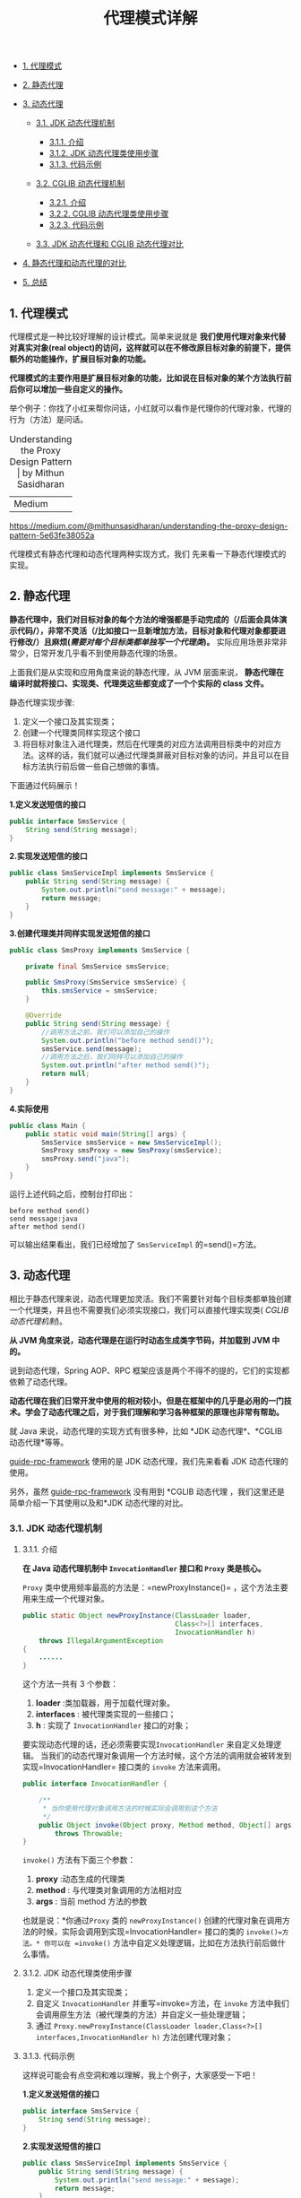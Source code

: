 :PROPERTIES:
:ID:       CD6B070C-173B-4D39-9BDD-892FFEB74340
:END:
#+title: 代理模式详解

- [[#1-代理模式][1. 代理模式]]
- [[#2-静态代理][2. 静态代理]]
- [[#3-动态代理][3. 动态代理]]

  - [[#31-jdk-动态代理机制][3.1. JDK 动态代理机制]]

    - [[#311-介绍][3.1.1. 介绍]]
    - [[#312-jdk-动态代理类使用步骤][3.1.2. JDK 动态代理类使用步骤]]
    - [[#313-代码示例][3.1.3. 代码示例]]

  - [[#32-cglib-动态代理机制][3.2. CGLIB 动态代理机制]]

    - [[#321-介绍][3.2.1. 介绍]]
    - [[#322-cglib-动态代理类使用步骤][3.2.2. CGLIB 动态代理类使用步骤]]
    - [[#323-代码示例][3.2.3. 代码示例]]

  - [[#33-jdk-动态代理和-cglib-动态代理对比][3.3. JDK 动态代理和 CGLIB
    动态代理对比]]

- [[#4-静态代理和动态代理的对比][4. 静态代理和动态代理的对比]]
- [[#5-总结][5. 总结]]

#+begin_html
  <!-- /code_chunk_output -->
#+end_html

** 1. 代理模式
   :PROPERTIES:
   :CUSTOM_ID: 代理模式
   :END:
代理模式是一种比较好理解的设计模式。简单来说就是
*我们使用代理对象来代替对真实对象(real
object)的访问，这样就可以在不修改原目标对象的前提下，提供额外的功能操作，扩展目标对象的功能。*

*代理模式的主要作用是扩展目标对象的功能，比如说在目标对象的某个方法执行前后你可以增加一些自定义的操作。*

举个例子：你找了小红来帮你问话，小红就可以看作是代理你的代理对象，代理的行为（方法）是问话。

#+caption: Understanding the Proxy Design Pattern | by Mithun Sasidharan
| Medium
[[https://guide-blog-images.oss-cn-shenzhen.aliyuncs.com/2020-8/1*DjWCgTFm-xqbhbNQVsaWQw.png]]

#+begin_html
  <p style="text-align:right;font-size:13px;color:gray">
#+end_html

https://medium.com/@mithunsasidharan/understanding-the-proxy-design-pattern-5e63fe38052a

#+begin_html
  </p>
#+end_html

代理模式有静态代理和动态代理两种实现方式，我们
先来看一下静态代理模式的实现。

** 2. 静态代理
   :PROPERTIES:
   :CUSTOM_ID: 静态代理
   :END:
*静态代理中，我们对目标对象的每个方法的增强都是手动完成的（/后面会具体演示代码/），非常不灵活（/比如接口一旦新增加方法，目标对象和代理对象都要进行修改/）且麻烦(/需要对每个目标类都单独写一个代理类/)。*
实际应用场景非常非常少，日常开发几乎看不到使用静态代理的场景。

上面我们是从实现和应用角度来说的静态代理，从 JVM 层面来说，
*静态代理在编译时就将接口、实现类、代理类这些都变成了一个个实际的 class
文件。*

静态代理实现步骤:

1. 定义一个接口及其实现类；
2. 创建一个代理类同样实现这个接口
3. 将目标对象注入进代理类，然后在代理类的对应方法调用目标类中的对应方法。这样的话，我们就可以通过代理类屏蔽对目标对象的访问，并且可以在目标方法执行前后做一些自己想做的事情。

下面通过代码展示！

*1.定义发送短信的接口*

#+begin_src java
  public interface SmsService {
      String send(String message);
  }
#+end_src

*2.实现发送短信的接口*

#+begin_src java
  public class SmsServiceImpl implements SmsService {
      public String send(String message) {
          System.out.println("send message:" + message);
          return message;
      }
  }
#+end_src

*3.创建代理类并同样实现发送短信的接口*

#+begin_src java
  public class SmsProxy implements SmsService {

      private final SmsService smsService;

      public SmsProxy(SmsService smsService) {
          this.smsService = smsService;
      }

      @Override
      public String send(String message) {
          //调用方法之前，我们可以添加自己的操作
          System.out.println("before method send()");
          smsService.send(message);
          //调用方法之后，我们同样可以添加自己的操作
          System.out.println("after method send()");
          return null;
      }
  }
#+end_src

*4.实际使用*

#+begin_src java
  public class Main {
      public static void main(String[] args) {
          SmsService smsService = new SmsServiceImpl();
          SmsProxy smsProxy = new SmsProxy(smsService);
          smsProxy.send("java");
      }
  }
#+end_src

运行上述代码之后，控制台打印出：

#+begin_src shell
  before method send()
  send message:java
  after method send()
#+end_src

可以输出结果看出，我们已经增加了 =SmsServiceImpl= 的=send()=方法。

** 3. 动态代理
   :PROPERTIES:
   :CUSTOM_ID: 动态代理
   :END:
相比于静态代理来说，动态代理更加灵活。我们不需要针对每个目标类都单独创建一个代理类，并且也不需要我们必须实现接口，我们可以直接代理实现类(
/CGLIB 动态代理机制/)。

*从 JVM 角度来说，动态代理是在运行时动态生成类字节码，并加载到 JVM
中的。*

说到动态代理，Spring AOP、RPC
框架应该是两个不得不的提的，它们的实现都依赖了动态代理。

*动态代理在我们日常开发中使用的相对较小，但是在框架中的几乎是必用的一门技术。学会了动态代理之后，对于我们理解和学习各种框架的原理也非常有帮助。*

就 Java 来说，动态代理的实现方式有很多种，比如 *JDK 动态代理*、*CGLIB
动态代理*等等。

[[https://github.com/Snailclimb/guide-rpc-framework][guide-rpc-framework]]
使用的是 JDK 动态代理，我们先来看看 JDK 动态代理的使用。

另外，虽然
[[https://github.com/Snailclimb/guide-rpc-framework][guide-rpc-framework]]
没有用到 *CGLIB 动态代理 ，我们这里还是简单介绍一下其使用以及和*JDK
动态代理的对比。

*** 3.1. JDK 动态代理机制
    :PROPERTIES:
    :CUSTOM_ID: jdk-动态代理机制
    :END:
**** 3.1.1. 介绍
     :PROPERTIES:
     :CUSTOM_ID: 介绍
     :END:
*在 Java 动态代理机制中 =InvocationHandler= 接口和 =Proxy= 类是核心。*

=Proxy= 类中使用频率最高的方法是：=newProxyInstance()=
，这个方法主要用来生成一个代理对象。

#+begin_src java
      public static Object newProxyInstance(ClassLoader loader,
                                            Class<?>[] interfaces,
                                            InvocationHandler h)
          throws IllegalArgumentException
      {
          ......
      }
#+end_src

这个方法一共有 3 个参数：

1. *loader* :类加载器，用于加载代理对象。
2. *interfaces* : 被代理类实现的一些接口；
3. *h* : 实现了 =InvocationHandler= 接口的对象；

要实现动态代理的话，还必须需要实现=InvocationHandler= 来自定义处理逻辑。
当我们的动态代理对象调用一个方法时候，这个方法的调用就会被转发到实现=InvocationHandler=
接口类的 =invoke= 方法来调用。

#+begin_src java
  public interface InvocationHandler {

      /**
       * 当你使用代理对象调用方法的时候实际会调用到这个方法
       */
      public Object invoke(Object proxy, Method method, Object[] args)
          throws Throwable;
  }
#+end_src

=invoke()= 方法有下面三个参数：

1. *proxy* :动态生成的代理类
2. *method* : 与代理类对象调用的方法相对应
3. *args* : 当前 method 方法的参数

也就是说：*你通过=Proxy= 类的 =newProxyInstance()=
创建的代理对象在调用方法的时候，实际会调用到实现=InvocationHandler=
接口的类的 =invoke()=方法。* 你可以在 =invoke()=
方法中自定义处理逻辑，比如在方法执行前后做什么事情。

**** 3.1.2. JDK 动态代理类使用步骤
     :PROPERTIES:
     :CUSTOM_ID: jdk-动态代理类使用步骤
     :END:

1. 定义一个接口及其实现类；
2. 自定义 =InvocationHandler= 并重写=invoke=方法，在 =invoke=
   方法中我们会调用原生方法（被代理类的方法）并自定义一些处理逻辑；
3. 通过
   =Proxy.newProxyInstance(ClassLoader loader,Class<?>[] interfaces,InvocationHandler h)=
   方法创建代理对象；

**** 3.1.3. 代码示例
     :PROPERTIES:
     :CUSTOM_ID: 代码示例
     :END:
这样说可能会有点空洞和难以理解，我上个例子，大家感受一下吧！

*1.定义发送短信的接口*

#+begin_src java
  public interface SmsService {
      String send(String message);
  }
#+end_src

*2.实现发送短信的接口*

#+begin_src java
  public class SmsServiceImpl implements SmsService {
      public String send(String message) {
          System.out.println("send message:" + message);
          return message;
      }
  }
#+end_src

*3.定义一个 JDK 动态代理类*

#+begin_src java
  import java.lang.reflect.InvocationHandler;
  import java.lang.reflect.InvocationTargetException;
  import java.lang.reflect.Method;

  /**
   * @author shuang.kou
   * @createTime 2020年05月11日 11:23:00
   */
  public class DebugInvocationHandler implements InvocationHandler {
      /**
       * 代理类中的真实对象
       */
      private final Object target;

      public DebugInvocationHandler(Object target) {
          this.target = target;
      }


      public Object invoke(Object proxy, Method method, Object[] args) throws InvocationTargetException, IllegalAccessException {
          //调用方法之前，我们可以添加自己的操作
          System.out.println("before method " + method.getName());
          Object result = method.invoke(target, args);
          //调用方法之后，我们同样可以添加自己的操作
          System.out.println("after method " + method.getName());
          return result;
      }
  }
#+end_src

=invoke()= 方法:
当我们的动态代理对象调用原生方法的时候，最终实际上调用到的是 =invoke()=
方法，然后 =invoke()= 方法代替我们去调用了被代理对象的原生方法。

*4.获取代理对象的工厂类*

#+begin_src java
  public class JdkProxyFactory {
      public static Object getProxy(Object target) {
          return Proxy.newProxyInstance(
                  target.getClass().getClassLoader(), // 目标类的类加载
                  target.getClass().getInterfaces(),  // 代理需要实现的接口，可指定多个
                  new DebugInvocationHandler(target)   // 代理对象对应的自定义 InvocationHandler
          );
      }
  }
#+end_src

=getProxy()=
：主要通过=Proxy.newProxyInstance（）=方法获取某个类的代理对象

*5.实际使用*

#+begin_src java
  SmsService smsService = (SmsService) JdkProxyFactory.getProxy(new SmsServiceImpl());
  smsService.send("java");
#+end_src

运行上述代码之后，控制台打印出：

#+begin_example
  before method send
  send message:java
  after method send
#+end_example

*** 3.2. CGLIB 动态代理机制
    :PROPERTIES:
    :CUSTOM_ID: cglib-动态代理机制
    :END:
**** 3.2.1. 介绍
     :PROPERTIES:
     :CUSTOM_ID: 介绍-1
     :END:
*JDK 动态代理有一个最致命的问题是其只能代理实现了接口的类。*

*为了解决这个问题，我们可以用 CGLIB 动态代理机制来避免。*

[[https://github.com/cglib/cglib][CGLIB]](/Code Generation
Library/)是一个基于[[http://www.baeldung.com/java-asm][ASM]]的字节码生成库，它允许我们在运行时对字节码进行修改和动态生成。CGLIB
通过继承方式实现代理。很多知名的开源框架都使用到了[[https://github.com/cglib/cglib][CGLIB]]，
例如 Spring 中的 AOP 模块中：如果目标对象实现了接口，则默认采用 JDK
动态代理，否则采用 CGLIB 动态代理。

*在 CGLIB 动态代理机制中 =MethodInterceptor= 接口和 =Enhancer=
类是核心。*

你需要自定义 =MethodInterceptor= 并重写 =intercept= 方法，=intercept=
用于拦截增强被代理类的方法。

#+begin_src java
  public interface MethodInterceptor
  extends Callback{
      // 拦截被代理类中的方法
      public Object intercept(Object obj, java.lang.reflect.Method method, Object[] args,
                                 MethodProxy proxy) throws Throwable;
  }
#+end_src

1. *obj* :被代理的对象（需要增强的对象）
2. *method* :被拦截的方法（需要增强的方法）
3. *args* :方法入参
4. *methodProxy* :用于调用原始方法

你可以通过
=Enhancer=类来动态获取被代理类，当代理类调用方法的时候，实际调用的是
=MethodInterceptor= 中的 =intercept= 方法。

**** 3.2.2. CGLIB 动态代理类使用步骤
     :PROPERTIES:
     :CUSTOM_ID: cglib-动态代理类使用步骤
     :END:

1. 定义一个类；
2. 自定义 =MethodInterceptor= 并重写 =intercept= 方法，=intercept=
   用于拦截增强被代理类的方法，和 JDK 动态代理中的 =invoke= 方法类似；
3. 通过 =Enhancer= 类的 =create()=创建代理类；

**** 3.2.3. 代码示例
     :PROPERTIES:
     :CUSTOM_ID: 代码示例-1
     :END:
不同于 JDK
动态代理不需要额外的依赖。[[https://github.com/cglib/cglib][CGLIB]](/Code
Generation Library/)
实际是属于一个开源项目，如果你要使用它的话，需要手动添加相关依赖。

#+begin_example
  <dependency>
    <groupId>cglib</groupId>
    <artifactId>cglib</artifactId>
    <version>3.3.0</version>
  </dependency>
#+end_example

*1.实现一个使用阿里云发送短信的类*

#+begin_src java
  package github.javaguide.dynamicProxy.cglibDynamicProxy;

  public class AliSmsService {
      public String send(String message) {
          System.out.println("send message:" + message);
          return message;
      }
  }
#+end_src

*2.自定义 =MethodInterceptor=（方法拦截器）*

#+begin_src java
  import net.sf.cglib.proxy.MethodInterceptor;
  import net.sf.cglib.proxy.MethodProxy;

  import java.lang.reflect.Method;

  /**
   * 自定义MethodInterceptor
   */
  public class DebugMethodInterceptor implements MethodInterceptor {


      /**
       * @param o           被代理的对象（需要增强的对象）
       * @param method      被拦截的方法（需要增强的方法）
       * @param args        方法入参
       * @param methodProxy 用于调用原始方法
       */
      @Override
      public Object intercept(Object o, Method method, Object[] args, MethodProxy methodProxy) throws Throwable {
          //调用方法之前，我们可以添加自己的操作
          System.out.println("before method " + method.getName());
          Object object = methodProxy.invokeSuper(o, args);
          //调用方法之后，我们同样可以添加自己的操作
          System.out.println("after method " + method.getName());
          return object;
      }

  }
#+end_src

*3.获取代理类*

#+begin_src java
  import net.sf.cglib.proxy.Enhancer;

  public class CglibProxyFactory {

      public static Object getProxy(Class<?> clazz) {
          // 创建动态代理增强类
          Enhancer enhancer = new Enhancer();
          // 设置类加载器
          enhancer.setClassLoader(clazz.getClassLoader());
          // 设置被代理类
          enhancer.setSuperclass(clazz);
          // 设置方法拦截器
          enhancer.setCallback(new DebugMethodInterceptor());
          // 创建代理类
          return enhancer.create();
      }
  }
#+end_src

*4.实际使用*

#+begin_src java
  AliSmsService aliSmsService = (AliSmsService) CglibProxyFactory.getProxy(AliSmsService.class);
  aliSmsService.send("java");
#+end_src

运行上述代码之后，控制台打印出：

#+begin_src shell
  before method send
  send message:java
  after method send
#+end_src

*** 3.3. JDK 动态代理和 CGLIB 动态代理对比
    :PROPERTIES:
    :CUSTOM_ID: jdk-动态代理和-cglib-动态代理对比
    :END:

1. *JDK 动态代理只能只能代理实现了接口的类或者直接代理接口，而 CGLIB
   可以代理未实现任何接口的类。* 另外， CGLIB
   动态代理是通过生成一个被代理类的子类来拦截被代理类的方法调用，因此不能代理声明为
   final 类型的类和方法。
2. 就二者的效率来说，大部分情况都是 JDK 动态代理更优秀，随着 JDK
   版本的升级，这个优势更加明显。

** 4. 静态代理和动态代理的对比
   :PROPERTIES:
   :CUSTOM_ID: 静态代理和动态代理的对比
   :END:

1. *灵活性*
   ：动态代理更加灵活，不需要必须实现接口，可以直接代理实现类，并且可以不需要针对每个目标类都创建一个代理类。另外，静态代理中，接口一旦新增加方法，目标对象和代理对象都要进行修改，这是非常麻烦的！
2. *JVM 层面*
   ：静态代理在编译时就将接口、实现类、代理类这些都变成了一个个实际的
   class 文件。而动态代理是在运行时动态生成类字节码，并加载到 JVM 中的。

** 5. 总结
   :PROPERTIES:
   :CUSTOM_ID: 总结
   :END:
这篇文章中主要介绍了代理模式的两种实现：静态代理以及动态代理。涵盖了静态代理和动态代理实战、静态代理和动态代理的区别、JDK
动态代理和 Cglib 动态代理区别等内容。

文中涉及到的所有源码，你可以在这里找到：[[https://github.com/Snailclimb/guide-rpc-framework-learning/tree/master/src/main/java/github/javaguide/proxy]]
。
